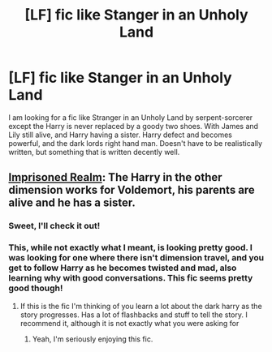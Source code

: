 #+TITLE: [LF] fic like Stanger in an Unholy Land

* [LF] fic like Stanger in an Unholy Land
:PROPERTIES:
:Author: kbldcstark
:Score: 8
:DateUnix: 1538967246.0
:DateShort: 2018-Oct-08
:FlairText: Fic Search
:END:
I am looking for a fic like Stranger in an Unholy Land by serpent-sorcerer except the Harry is never replaced by a goody two shoes. With James and Lily still alive, and Harry having a sister. Harry defect and becomes powerful, and the dark lords right hand man. Doesn't have to be realistically written, but something that is written decently well.


** [[https://m.fanfiction.net/s/2705927/1/][Imprisoned Realm]]: The Harry in the other dimension works for Voldemort, his parents are alive and he has a sister.
:PROPERTIES:
:Author: InquisitorCOC
:Score: 3
:DateUnix: 1538972313.0
:DateShort: 2018-Oct-08
:END:

*** Sweet, I'll check it out!
:PROPERTIES:
:Author: kbldcstark
:Score: 1
:DateUnix: 1538972349.0
:DateShort: 2018-Oct-08
:END:


*** This, while not exactly what I meant, is looking pretty good. I was looking for one where there isn't dimension travel, and you get to follow Harry as he becomes twisted and mad, also learning why with good conversations. This fic seems pretty good though!
:PROPERTIES:
:Author: kbldcstark
:Score: 1
:DateUnix: 1539022665.0
:DateShort: 2018-Oct-08
:END:

**** If this is the fic I'm thinking of you learn a lot about the dark harry as the story progresses. Has a lot of flashbacks and stuff to tell the story. I recommend it, although it is not exactly what you were asking for
:PROPERTIES:
:Author: Mragftw
:Score: 1
:DateUnix: 1539025656.0
:DateShort: 2018-Oct-08
:END:

***** Yeah, I'm seriously enjoying this fic.
:PROPERTIES:
:Author: kbldcstark
:Score: 1
:DateUnix: 1539025710.0
:DateShort: 2018-Oct-08
:END:
